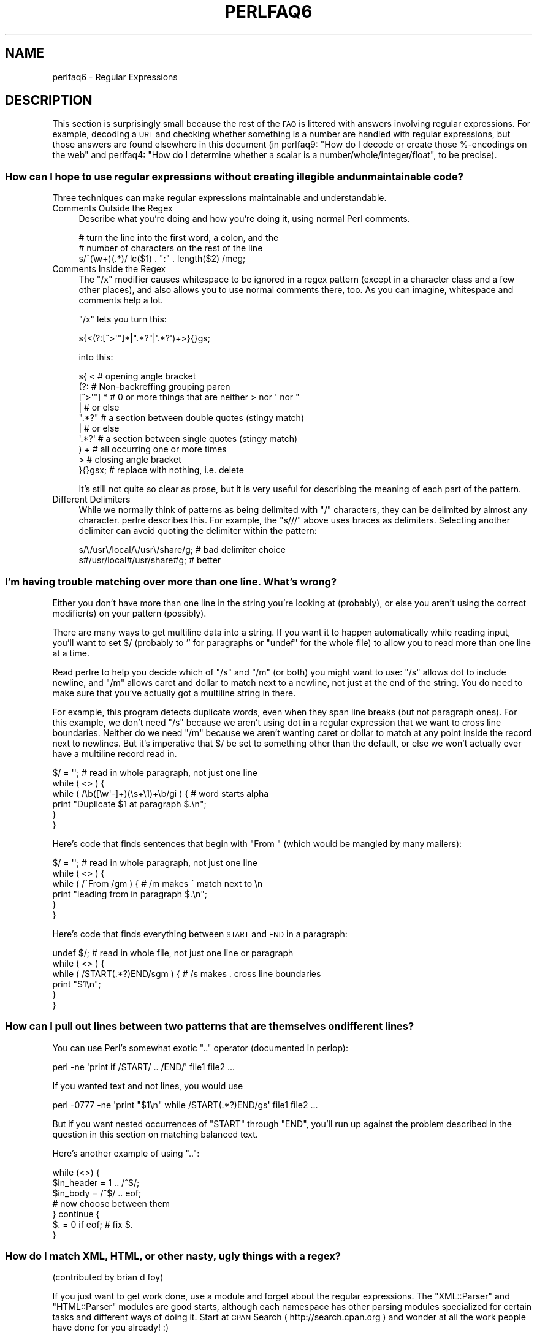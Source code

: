 .\" Automatically generated by Pod::Man 2.23 (Pod::Simple 3.14)
.\"
.\" Standard preamble:
.\" ========================================================================
.de Sp \" Vertical space (when we can't use .PP)
.if t .sp .5v
.if n .sp
..
.de Vb \" Begin verbatim text
.ft CW
.nf
.ne \\$1
..
.de Ve \" End verbatim text
.ft R
.fi
..
.\" Set up some character translations and predefined strings.  \*(-- will
.\" give an unbreakable dash, \*(PI will give pi, \*(L" will give a left
.\" double quote, and \*(R" will give a right double quote.  \*(C+ will
.\" give a nicer C++.  Capital omega is used to do unbreakable dashes and
.\" therefore won't be available.  \*(C` and \*(C' expand to `' in nroff,
.\" nothing in troff, for use with C<>.
.tr \(*W-
.ds C+ C\v'-.1v'\h'-1p'\s-2+\h'-1p'+\s0\v'.1v'\h'-1p'
.ie n \{\
.    ds -- \(*W-
.    ds PI pi
.    if (\n(.H=4u)&(1m=24u) .ds -- \(*W\h'-12u'\(*W\h'-12u'-\" diablo 10 pitch
.    if (\n(.H=4u)&(1m=20u) .ds -- \(*W\h'-12u'\(*W\h'-8u'-\"  diablo 12 pitch
.    ds L" ""
.    ds R" ""
.    ds C` ""
.    ds C' ""
'br\}
.el\{\
.    ds -- \|\(em\|
.    ds PI \(*p
.    ds L" ``
.    ds R" ''
'br\}
.\"
.\" Escape single quotes in literal strings from groff's Unicode transform.
.ie \n(.g .ds Aq \(aq
.el       .ds Aq '
.\"
.\" If the F register is turned on, we'll generate index entries on stderr for
.\" titles (.TH), headers (.SH), subsections (.SS), items (.Ip), and index
.\" entries marked with X<> in POD.  Of course, you'll have to process the
.\" output yourself in some meaningful fashion.
.ie \nF \{\
.    de IX
.    tm Index:\\$1\t\\n%\t"\\$2"
..
.    nr % 0
.    rr F
.\}
.el \{\
.    de IX
..
.\}
.\"
.\" Accent mark definitions (@(#)ms.acc 1.5 88/02/08 SMI; from UCB 4.2).
.\" Fear.  Run.  Save yourself.  No user-serviceable parts.
.    \" fudge factors for nroff and troff
.if n \{\
.    ds #H 0
.    ds #V .8m
.    ds #F .3m
.    ds #[ \f1
.    ds #] \fP
.\}
.if t \{\
.    ds #H ((1u-(\\\\n(.fu%2u))*.13m)
.    ds #V .6m
.    ds #F 0
.    ds #[ \&
.    ds #] \&
.\}
.    \" simple accents for nroff and troff
.if n \{\
.    ds ' \&
.    ds ` \&
.    ds ^ \&
.    ds , \&
.    ds ~ ~
.    ds /
.\}
.if t \{\
.    ds ' \\k:\h'-(\\n(.wu*8/10-\*(#H)'\'\h"|\\n:u"
.    ds ` \\k:\h'-(\\n(.wu*8/10-\*(#H)'\`\h'|\\n:u'
.    ds ^ \\k:\h'-(\\n(.wu*10/11-\*(#H)'^\h'|\\n:u'
.    ds , \\k:\h'-(\\n(.wu*8/10)',\h'|\\n:u'
.    ds ~ \\k:\h'-(\\n(.wu-\*(#H-.1m)'~\h'|\\n:u'
.    ds / \\k:\h'-(\\n(.wu*8/10-\*(#H)'\z\(sl\h'|\\n:u'
.\}
.    \" troff and (daisy-wheel) nroff accents
.ds : \\k:\h'-(\\n(.wu*8/10-\*(#H+.1m+\*(#F)'\v'-\*(#V'\z.\h'.2m+\*(#F'.\h'|\\n:u'\v'\*(#V'
.ds 8 \h'\*(#H'\(*b\h'-\*(#H'
.ds o \\k:\h'-(\\n(.wu+\w'\(de'u-\*(#H)/2u'\v'-.3n'\*(#[\z\(de\v'.3n'\h'|\\n:u'\*(#]
.ds d- \h'\*(#H'\(pd\h'-\w'~'u'\v'-.25m'\f2\(hy\fP\v'.25m'\h'-\*(#H'
.ds D- D\\k:\h'-\w'D'u'\v'-.11m'\z\(hy\v'.11m'\h'|\\n:u'
.ds th \*(#[\v'.3m'\s+1I\s-1\v'-.3m'\h'-(\w'I'u*2/3)'\s-1o\s+1\*(#]
.ds Th \*(#[\s+2I\s-2\h'-\w'I'u*3/5'\v'-.3m'o\v'.3m'\*(#]
.ds ae a\h'-(\w'a'u*4/10)'e
.ds Ae A\h'-(\w'A'u*4/10)'E
.    \" corrections for vroff
.if v .ds ~ \\k:\h'-(\\n(.wu*9/10-\*(#H)'\s-2\u~\d\s+2\h'|\\n:u'
.if v .ds ^ \\k:\h'-(\\n(.wu*10/11-\*(#H)'\v'-.4m'^\v'.4m'\h'|\\n:u'
.    \" for low resolution devices (crt and lpr)
.if \n(.H>23 .if \n(.V>19 \
\{\
.    ds : e
.    ds 8 ss
.    ds o a
.    ds d- d\h'-1'\(ga
.    ds D- D\h'-1'\(hy
.    ds th \o'bp'
.    ds Th \o'LP'
.    ds ae ae
.    ds Ae AE
.\}
.rm #[ #] #H #V #F C
.\" ========================================================================
.\"
.IX Title "PERLFAQ6 1"
.TH PERLFAQ6 1 "2012-11-03" "perl v5.12.5" "Perl Programmers Reference Guide"
.\" For nroff, turn off justification.  Always turn off hyphenation; it makes
.\" way too many mistakes in technical documents.
.if n .ad l
.nh
.SH "NAME"
perlfaq6 \- Regular Expressions
.SH "DESCRIPTION"
.IX Header "DESCRIPTION"
This section is surprisingly small because the rest of the \s-1FAQ\s0 is
littered with answers involving regular expressions.  For example,
decoding a \s-1URL\s0 and checking whether something is a number are handled
with regular expressions, but those answers are found elsewhere in
this document (in perlfaq9: \*(L"How do I decode or create those %\-encodings
on the web\*(R" and perlfaq4: \*(L"How do I determine whether a scalar is
a number/whole/integer/float\*(R", to be precise).
.SS "How can I hope to use regular expressions without creating illegible and unmaintainable code?"
.IX Xref "regex, legibility regexp, legibility regular expression, legibility  x"
.IX Subsection "How can I hope to use regular expressions without creating illegible and unmaintainable code?"
Three techniques can make regular expressions maintainable and
understandable.
.IP "Comments Outside the Regex" 4
.IX Item "Comments Outside the Regex"
Describe what you're doing and how you're doing it, using normal Perl
comments.
.Sp
.Vb 3
\&        # turn the line into the first word, a colon, and the
\&        # number of characters on the rest of the line
\&        s/^(\ew+)(.*)/ lc($1) . ":" . length($2) /meg;
.Ve
.IP "Comments Inside the Regex" 4
.IX Item "Comments Inside the Regex"
The \f(CW\*(C`/x\*(C'\fR modifier causes whitespace to be ignored in a regex pattern
(except in a character class and a few other places), and also allows you to
use normal comments there, too.  As you can imagine, whitespace and comments
help a lot.
.Sp
\&\f(CW\*(C`/x\*(C'\fR lets you turn this:
.Sp
.Vb 1
\&        s{<(?:[^>\*(Aq"]*|".*?"|\*(Aq.*?\*(Aq)+>}{}gs;
.Ve
.Sp
into this:
.Sp
.Vb 10
\&        s{ <                    # opening angle bracket
\&                (?:                 # Non\-backreffing grouping paren
\&                        [^>\*(Aq"] *        # 0 or more things that are neither > nor \*(Aq nor "
\&                                |           #    or else
\&                        ".*?"           # a section between double quotes (stingy match)
\&                                |           #    or else
\&                        \*(Aq.*?\*(Aq           # a section between single quotes (stingy match)
\&                ) +                 #   all occurring one or more times
\&                >                   # closing angle bracket
\&        }{}gsx;                 # replace with nothing, i.e. delete
.Ve
.Sp
It's still not quite so clear as prose, but it is very useful for
describing the meaning of each part of the pattern.
.IP "Different Delimiters" 4
.IX Item "Different Delimiters"
While we normally think of patterns as being delimited with \f(CW\*(C`/\*(C'\fR
characters, they can be delimited by almost any character.  perlre
describes this.  For example, the \f(CW\*(C`s///\*(C'\fR above uses braces as
delimiters.  Selecting another delimiter can avoid quoting the
delimiter within the pattern:
.Sp
.Vb 2
\&        s/\e/usr\e/local/\e/usr\e/share/g;  # bad delimiter choice
\&        s#/usr/local#/usr/share#g;              # better
.Ve
.SS "I'm having trouble matching over more than one line.  What's wrong?"
.IX Xref "regex, multiline regexp, multiline regular expression, multiline"
.IX Subsection "I'm having trouble matching over more than one line.  What's wrong?"
Either you don't have more than one line in the string you're looking
at (probably), or else you aren't using the correct modifier(s) on
your pattern (possibly).
.PP
There are many ways to get multiline data into a string.  If you want
it to happen automatically while reading input, you'll want to set $/
(probably to '' for paragraphs or \f(CW\*(C`undef\*(C'\fR for the whole file) to
allow you to read more than one line at a time.
.PP
Read perlre to help you decide which of \f(CW\*(C`/s\*(C'\fR and \f(CW\*(C`/m\*(C'\fR (or both)
you might want to use: \f(CW\*(C`/s\*(C'\fR allows dot to include newline, and \f(CW\*(C`/m\*(C'\fR
allows caret and dollar to match next to a newline, not just at the
end of the string.  You do need to make sure that you've actually
got a multiline string in there.
.PP
For example, this program detects duplicate words, even when they span
line breaks (but not paragraph ones).  For this example, we don't need
\&\f(CW\*(C`/s\*(C'\fR because we aren't using dot in a regular expression that we want
to cross line boundaries.  Neither do we need \f(CW\*(C`/m\*(C'\fR because we aren't
wanting caret or dollar to match at any point inside the record next
to newlines.  But it's imperative that $/ be set to something other
than the default, or else we won't actually ever have a multiline
record read in.
.PP
.Vb 6
\&        $/ = \*(Aq\*(Aq;                # read in whole paragraph, not just one line
\&        while ( <> ) {
\&                while ( /\eb([\ew\*(Aq\-]+)(\es+\e1)+\eb/gi ) {   # word starts alpha
\&                        print "Duplicate $1 at paragraph $.\en";
\&                }
\&        }
.Ve
.PP
Here's code that finds sentences that begin with \*(L"From \*(R" (which would
be mangled by many mailers):
.PP
.Vb 6
\&        $/ = \*(Aq\*(Aq;                # read in whole paragraph, not just one line
\&        while ( <> ) {
\&                while ( /^From /gm ) { # /m makes ^ match next to \en
\&                print "leading from in paragraph $.\en";
\&                }
\&        }
.Ve
.PP
Here's code that finds everything between \s-1START\s0 and \s-1END\s0 in a paragraph:
.PP
.Vb 6
\&        undef $/;               # read in whole file, not just one line or paragraph
\&        while ( <> ) {
\&                while ( /START(.*?)END/sgm ) { # /s makes . cross line boundaries
\&                    print "$1\en";
\&                }
\&        }
.Ve
.SS "How can I pull out lines between two patterns that are themselves on different lines?"
.IX Xref ".."
.IX Subsection "How can I pull out lines between two patterns that are themselves on different lines?"
You can use Perl's somewhat exotic \f(CW\*(C`..\*(C'\fR operator (documented in
perlop):
.PP
.Vb 1
\&        perl \-ne \*(Aqprint if /START/ .. /END/\*(Aq file1 file2 ...
.Ve
.PP
If you wanted text and not lines, you would use
.PP
.Vb 1
\&        perl \-0777 \-ne \*(Aqprint "$1\en" while /START(.*?)END/gs\*(Aq file1 file2 ...
.Ve
.PP
But if you want nested occurrences of \f(CW\*(C`START\*(C'\fR through \f(CW\*(C`END\*(C'\fR, you'll
run up against the problem described in the question in this section
on matching balanced text.
.PP
Here's another example of using \f(CW\*(C`..\*(C'\fR:
.PP
.Vb 7
\&        while (<>) {
\&                $in_header =   1  .. /^$/;
\&                $in_body   = /^$/ .. eof;
\&        # now choose between them
\&        } continue {
\&                $. = 0 if eof;  # fix $.
\&        }
.Ve
.SS "How do I match \s-1XML\s0, \s-1HTML\s0, or other nasty, ugly things with a regex?"
.IX Xref "regex, XML regex, HTML XML HTML pain frustration sucking out, will to live"
.IX Subsection "How do I match XML, HTML, or other nasty, ugly things with a regex?"
(contributed by brian d foy)
.PP
If you just want to get work done, use a module and forget about the
regular expressions. The \f(CW\*(C`XML::Parser\*(C'\fR and \f(CW\*(C`HTML::Parser\*(C'\fR modules
are good starts, although each namespace has other parsing modules
specialized for certain tasks and different ways of doing it. Start at
\&\s-1CPAN\s0 Search ( http://search.cpan.org ) and wonder at all the work people
have done for you already! :)
.PP
The problem with things such as \s-1XML\s0 is that they have balanced text
containing multiple levels of balanced text, but sometimes it isn't
balanced text, as in an empty tag (\f(CW\*(C`<br/>\*(C'\fR, for instance). Even then,
things can occur out-of-order. Just when you think you've got a
pattern that matches your input, someone throws you a curveball.
.PP
If you'd like to do it the hard way, scratching and clawing your way
toward a right answer but constantly being disappointed, besieged by
bug reports, and weary from the inordinate amount of time you have to
spend reinventing a triangular wheel, then there are several things
you can try before you give up in frustration:
.IP "\(bu" 4
Solve the balanced text problem from another question in perlfaq6
.IP "\(bu" 4
Try the recursive regex features in Perl 5.10 and later. See perlre
.IP "\(bu" 4
Try defining a grammar using Perl 5.10's \f(CW\*(C`(?DEFINE)\*(C'\fR feature.
.IP "\(bu" 4
Break the problem down into sub-problems instead of trying to use a single regex
.IP "\(bu" 4
Convince everyone not to use \s-1XML\s0 or \s-1HTML\s0 in the first place
.PP
Good luck!
.SS "I put a regular expression into $/ but it didn't work. What's wrong?"
.IX Xref "$ , regexes in $INPUT_RECORD_SEPARATOR, regexes in $RS, regexes in"
.IX Subsection "I put a regular expression into $/ but it didn't work. What's wrong?"
$/ has to be a string.  You can use these examples if you really need to
do this.
.PP
If you have File::Stream, this is easy.
.PP
.Vb 1
\&        use File::Stream;
\&
\&        my $stream = File::Stream\->new(
\&                $filehandle,
\&                separator => qr/\es*,\es*/,
\&                );
\&
\&        print "$_\en" while <$stream>;
.Ve
.PP
If you don't have File::Stream, you have to do a little more work.
.PP
You can use the four-argument form of sysread to continually add to
a buffer.  After you add to the buffer, you check if you have a
complete line (using your regular expression).
.PP
.Vb 7
\&        local $_ = "";
\&        while( sysread FH, $_, 8192, length ) {
\&                while( s/^((?s).*?)your_pattern// ) {
\&                        my $record = $1;
\&                        # do stuff here.
\&                }
\&        }
.Ve
.PP
You can do the same thing with foreach and a match using the
c flag and the \eG anchor, if you do not mind your entire file
being in memory at the end.
.PP
.Vb 7
\&        local $_ = "";
\&        while( sysread FH, $_, 8192, length ) {
\&                foreach my $record ( m/\eG((?s).*?)your_pattern/gc ) {
\&                        # do stuff here.
\&                }
\&        substr( $_, 0, pos ) = "" if pos;
\&        }
.Ve
.SS "How do I substitute case insensitively on the \s-1LHS\s0 while preserving case on the \s-1RHS\s0?"
.IX Xref "replace, case preserving substitute, case preserving substitution, case preserving s, case preserving"
.IX Subsection "How do I substitute case insensitively on the LHS while preserving case on the RHS?"
Here's a lovely Perlish solution by Larry Rosler.  It exploits
properties of bitwise xor on \s-1ASCII\s0 strings.
.PP
.Vb 1
\&        $_= "this is a TEsT case";
\&
\&        $old = \*(Aqtest\*(Aq;
\&        $new = \*(Aqsuccess\*(Aq;
\&
\&        s{(\eQ$old\eE)}
\&        { uc $new | (uc $1 ^ $1) .
\&                (uc(substr $1, \-1) ^ substr $1, \-1) x
\&                (length($new) \- length $1)
\&        }egi;
\&
\&        print;
.Ve
.PP
And here it is as a subroutine, modeled after the above:
.PP
.Vb 3
\&        sub preserve_case($$) {
\&                my ($old, $new) = @_;
\&                my $mask = uc $old ^ $old;
\&
\&                uc $new | $mask .
\&                        substr($mask, \-1) x (length($new) \- length($old))
\&    }
\&
\&        $string = "this is a TEsT case";
\&        $string =~ s/(test)/preserve_case($1, "success")/egi;
\&        print "$string\en";
.Ve
.PP
This prints:
.PP
.Vb 1
\&        this is a SUcCESS case
.Ve
.PP
As an alternative, to keep the case of the replacement word if it is
longer than the original, you can use this code, by Jeff Pinyan:
.PP
.Vb 3
\&        sub preserve_case {
\&                my ($from, $to) = @_;
\&                my ($lf, $lt) = map length, @_;
\&
\&                if ($lt < $lf) { $from = substr $from, 0, $lt }
\&                else { $from .= substr $to, $lf }
\&
\&                return uc $to | ($from ^ uc $from);
\&                }
.Ve
.PP
This changes the sentence to \*(L"this is a SUcCess case.\*(R"
.PP
Just to show that C programmers can write C in any programming language,
if you prefer a more C\-like solution, the following script makes the
substitution have the same case, letter by letter, as the original.
(It also happens to run about 240% slower than the Perlish solution runs.)
If the substitution has more characters than the string being substituted,
the case of the last character is used for the rest of the substitution.
.PP
.Vb 8
\&        # Original by Nathan Torkington, massaged by Jeffrey Friedl
\&        #
\&        sub preserve_case($$)
\&        {
\&                my ($old, $new) = @_;
\&                my ($state) = 0; # 0 = no change; 1 = lc; 2 = uc
\&                my ($i, $oldlen, $newlen, $c) = (0, length($old), length($new));
\&                my ($len) = $oldlen < $newlen ? $oldlen : $newlen;
\&
\&                for ($i = 0; $i < $len; $i++) {
\&                        if ($c = substr($old, $i, 1), $c =~ /[\eW\ed_]/) {
\&                                $state = 0;
\&                        } elsif (lc $c eq $c) {
\&                                substr($new, $i, 1) = lc(substr($new, $i, 1));
\&                                $state = 1;
\&                        } else {
\&                                substr($new, $i, 1) = uc(substr($new, $i, 1));
\&                                $state = 2;
\&                        }
\&                }
\&                # finish up with any remaining new (for when new is longer than old)
\&                if ($newlen > $oldlen) {
\&                        if ($state == 1) {
\&                                substr($new, $oldlen) = lc(substr($new, $oldlen));
\&                        } elsif ($state == 2) {
\&                                substr($new, $oldlen) = uc(substr($new, $oldlen));
\&                        }
\&                }
\&                return $new;
\&        }
.Ve
.ie n .SS "How can I make ""\ew"" match national character sets?"
.el .SS "How can I make \f(CW\ew\fP match national character sets?"
.IX Xref "\\w"
.IX Subsection "How can I make w match national character sets?"
Put \f(CW\*(C`use locale;\*(C'\fR in your script.  The \ew character class is taken
from the current locale.
.PP
See perllocale for details.
.ie n .SS "How can I match a locale-smart version of ""/[a\-zA\-Z]/""?"
.el .SS "How can I match a locale-smart version of \f(CW/[a\-zA\-Z]/\fP?"
.IX Xref "alpha"
.IX Subsection "How can I match a locale-smart version of /[a-zA-Z]/?"
You can use the \s-1POSIX\s0 character class syntax \f(CW\*(C`/[[:alpha:]]/\*(C'\fR
documented in perlre.
.PP
No matter which locale you are in, the alphabetic characters are
the characters in \ew without the digits and the underscore.
As a regex, that looks like \f(CW\*(C`/[^\eW\ed_]/\*(C'\fR.  Its complement,
the non-alphabetics, is then everything in \eW along with
the digits and the underscore, or \f(CW\*(C`/[\eW\ed_]/\*(C'\fR.
.SS "How can I quote a variable to use in a regex?"
.IX Xref "regex, escaping regexp, escaping regular expression, escaping"
.IX Subsection "How can I quote a variable to use in a regex?"
The Perl parser will expand \f(CW$variable\fR and \f(CW@variable\fR references in
regular expressions unless the delimiter is a single quote.  Remember,
too, that the right-hand side of a \f(CW\*(C`s///\*(C'\fR substitution is considered
a double-quoted string (see perlop for more details).  Remember
also that any regex special characters will be acted on unless you
precede the substitution with \eQ.  Here's an example:
.PP
.Vb 2
\&        $string = "Placido P. Octopus";
\&        $regex  = "P.";
\&
\&        $string =~ s/$regex/Polyp/;
\&        # $string is now "Polypacido P. Octopus"
.Ve
.PP
Because \f(CW\*(C`.\*(C'\fR is special in regular expressions, and can match any
single character, the regex \f(CW\*(C`P.\*(C'\fR here has matched the <Pl> in the
original string.
.PP
To escape the special meaning of \f(CW\*(C`.\*(C'\fR, we use \f(CW\*(C`\eQ\*(C'\fR:
.PP
.Vb 2
\&        $string = "Placido P. Octopus";
\&        $regex  = "P.";
\&
\&        $string =~ s/\eQ$regex/Polyp/;
\&        # $string is now "Placido Polyp Octopus"
.Ve
.PP
The use of \f(CW\*(C`\eQ\*(C'\fR causes the <.> in the regex to be treated as a
regular character, so that \f(CW\*(C`P.\*(C'\fR matches a \f(CW\*(C`P\*(C'\fR followed by a dot.
.ie n .SS "What is ""/o"" really for?"
.el .SS "What is \f(CW/o\fP really for?"
.IX Xref " o, regular expressions compile, regular expressions"
.IX Subsection "What is /o really for?"
(contributed by brian d foy)
.PP
The \f(CW\*(C`/o\*(C'\fR option for regular expressions (documented in perlop and
perlreref) tells Perl to compile the regular expression only once.
This is only useful when the pattern contains a variable. Perls 5.6
and later handle this automatically if the pattern does not change.
.PP
Since the match operator \f(CW\*(C`m//\*(C'\fR, the substitution operator \f(CW\*(C`s///\*(C'\fR,
and the regular expression quoting operator \f(CW\*(C`qr//\*(C'\fR are double-quotish
constructs, you can interpolate variables into the pattern. See the
answer to \*(L"How can I quote a variable to use in a regex?\*(R" for more
details.
.PP
This example takes a regular expression from the argument list and
prints the lines of input that match it:
.PP
.Vb 1
\&        my $pattern = shift @ARGV;
\&
\&        while( <> ) {
\&                print if m/$pattern/;
\&                }
.Ve
.PP
Versions of Perl prior to 5.6 would recompile the regular expression
for each iteration, even if \f(CW$pattern\fR had not changed. The \f(CW\*(C`/o\*(C'\fR
would prevent this by telling Perl to compile the pattern the first
time, then reuse that for subsequent iterations:
.PP
.Vb 1
\&        my $pattern = shift @ARGV;
\&
\&        while( <> ) {
\&                print if m/$pattern/o; # useful for Perl < 5.6
\&                }
.Ve
.PP
In versions 5.6 and later, Perl won't recompile the regular expression
if the variable hasn't changed, so you probably don't need the \f(CW\*(C`/o\*(C'\fR
option. It doesn't hurt, but it doesn't help either. If you want any
version of Perl to compile the regular expression only once even if
the variable changes (thus, only using its initial value), you still
need the \f(CW\*(C`/o\*(C'\fR.
.PP
You can watch Perl's regular expression engine at work to verify for
yourself if Perl is recompiling a regular expression. The \f(CW\*(C`use re
\&\*(Aqdebug\*(Aq\*(C'\fR pragma (comes with Perl 5.005 and later) shows the details.
With Perls before 5.6, you should see \f(CW\*(C`re\*(C'\fR reporting that its
compiling the regular expression on each iteration. With Perl 5.6 or
later, you should only see \f(CW\*(C`re\*(C'\fR report that for the first iteration.
.PP
.Vb 1
\&        use re \*(Aqdebug\*(Aq;
\&
\&        $regex = \*(AqPerl\*(Aq;
\&        foreach ( qw(Perl Java Ruby Python) ) {
\&                print STDERR "\-" x 73, "\en";
\&                print STDERR "Trying $_...\en";
\&                print STDERR "\et$_ is good!\en" if m/$regex/;
\&                }
.Ve
.SS "How do I use a regular expression to strip C style comments from a file?"
.IX Subsection "How do I use a regular expression to strip C style comments from a file?"
While this actually can be done, it's much harder than you'd think.
For example, this one-liner
.PP
.Vb 1
\&        perl \-0777 \-pe \*(Aqs{/\e*.*?\e*/}{}gs\*(Aq foo.c
.Ve
.PP
will work in many but not all cases.  You see, it's too simple-minded for
certain kinds of C programs, in particular, those with what appear to be
comments in quoted strings.  For that, you'd need something like this,
created by Jeffrey Friedl and later modified by Fred Curtis.
.PP
.Vb 4
\&        $/ = undef;
\&        $_ = <>;
\&        s#/\e*[^*]*\e*+([^/*][^*]*\e*+)*/|("(\e\e.|[^"\e\e])*"|\*(Aq(\e\e.|[^\*(Aq\e\e])*\*(Aq|.[^/"\*(Aq\e\e]*)#defined $2 ? $2 : ""#gse;
\&        print;
.Ve
.PP
This could, of course, be more legibly written with the \f(CW\*(C`/x\*(C'\fR modifier, adding
whitespace and comments.  Here it is expanded, courtesy of Fred Curtis.
.PP
.Vb 8
\&    s{
\&       /\e*         ##  Start of /* ... */ comment
\&       [^*]*\e*+    ##  Non\-* followed by 1\-or\-more *\*(Aqs
\&       (
\&         [^/*][^*]*\e*+
\&       )*          ##  0\-or\-more things which don\*(Aqt start with /
\&                   ##    but do end with \*(Aq*\*(Aq
\&       /           ##  End of /* ... */ comment
\&
\&     |         ##     OR  various things which aren\*(Aqt comments:
\&
\&       (
\&         "           ##  Start of " ... " string
\&         (
\&           \e\e.           ##  Escaped char
\&         |               ##    OR
\&           [^"\e\e]        ##  Non "\e
\&         )*
\&         "           ##  End of " ... " string
\&
\&       |         ##     OR
\&
\&         \*(Aq           ##  Start of \*(Aq ... \*(Aq string
\&         (
\&           \e\e.           ##  Escaped char
\&         |               ##    OR
\&           [^\*(Aq\e\e]        ##  Non \*(Aq\e
\&         )*
\&         \*(Aq           ##  End of \*(Aq ... \*(Aq string
\&
\&       |         ##     OR
\&
\&         .           ##  Anything other char
\&         [^/"\*(Aq\e\e]*   ##  Chars which doesn\*(Aqt start a comment, string or escape
\&       )
\&     }{defined $2 ? $2 : ""}gxse;
.Ve
.PP
A slight modification also removes \*(C+ comments, possibly spanning multiple lines
using a continuation character:
.PP
.Vb 1
\& s#/\e*[^*]*\e*+([^/*][^*]*\e*+)*/|//([^\e\e]|[^\en][\en]?)*?\en|("(\e\e.|[^"\e\e])*"|\*(Aq(\e\e.|[^\*(Aq\e\e])*\*(Aq|.[^/"\*(Aq\e\e]*)#defined $3 ? $3 : ""#gse;
.Ve
.SS "Can I use Perl regular expressions to match balanced text?"
.IX Xref "regex, matching balanced test regexp, matching balanced test regular expression, matching balanced test possessive PARNO Text::Balanced Regexp::Common backtracking recursion"
.IX Subsection "Can I use Perl regular expressions to match balanced text?"
(contributed by brian d foy)
.PP
Your first try should probably be the \f(CW\*(C`Text::Balanced\*(C'\fR module, which
is in the Perl standard library since Perl 5.8. It has a variety of
functions to deal with tricky text. The \f(CW\*(C`Regexp::Common\*(C'\fR module can
also help by providing canned patterns you can use.
.PP
As of Perl 5.10, you can match balanced text with regular expressions
using recursive patterns. Before Perl 5.10, you had to resort to
various tricks such as using Perl code in \f(CW\*(C`(??{})\*(C'\fR sequences.
.PP
Here's an example using a recursive regular expression. The goal is to
capture all of the text within angle brackets, including the text in
nested angle brackets. This sample text has two \*(L"major\*(R" groups: a
group with one level of nesting and a group with two levels of
nesting. There are five total groups in angle brackets:
.PP
.Vb 3
\&        I have some <brackets in <nested brackets> > and
\&        <another group <nested once <nested twice> > >
\&        and that\*(Aqs it.
.Ve
.PP
The regular expression to match the balanced text  uses two new (to
Perl 5.10) regular expression features. These are covered in perlre
and this example is a modified version of one in that documentation.
.PP
First, adding the new possessive \f(CW\*(C`+\*(C'\fR to any quantifier finds the
longest match and does not backtrack. That's important since you want
to handle any angle brackets through the recursion, not backtracking.
The group \f(CW\*(C`[^<>]++\*(C'\fR finds one or more non-angle brackets without
backtracking.
.PP
Second, the new \f(CW\*(C`(?PARNO)\*(C'\fR refers to the sub-pattern in the
particular capture buffer given by \f(CW\*(C`PARNO\*(C'\fR. In the following regex,
the first capture buffer finds (and remembers) the balanced text, and
you  need that same pattern within the first buffer to get past the
nested text. That's the recursive part. The \f(CW\*(C`(?1)\*(C'\fR uses the pattern
in the outer capture buffer as an independent part of the regex.
.PP
Putting it all together, you have:
.PP
.Vb 1
\&        #!/usr/local/bin/perl5.10.0
\&
\&        my $string =<<"HERE";
\&        I have some <brackets in <nested brackets> > and
\&        <another group <nested once <nested twice> > >
\&        and that\*(Aqs it.
\&        HERE
\&
\&        my @groups = $string =~ m/
\&                        (                   # start of capture buffer 1
\&                        <                   # match an opening angle bracket
\&                                (?:
\&                                        [^<>]++     # one or more non angle brackets, non backtracking
\&                                          |
\&                                        (?1)        # found < or >, so recurse to capture buffer 1
\&                                )*
\&                        >                   # match a closing angle bracket
\&                        )                   # end of capture buffer 1
\&                        /xg;
\&
\&        $" = "\en\et";
\&        print "Found:\en\et@groups\en";
.Ve
.PP
The output shows that Perl found the two major groups:
.PP
.Vb 3
\&        Found:
\&                <brackets in <nested brackets> >
\&                <another group <nested once <nested twice> > >
.Ve
.PP
With a little extra work, you can get the all of the groups in angle
brackets even if they are in other angle brackets too. Each time you
get a balanced match, remove its outer delimiter (that's the one you
just matched so don't match it again) and add it to a queue of strings
to process. Keep doing that until you get no matches:
.PP
.Vb 1
\&        #!/usr/local/bin/perl5.10.0
\&
\&        my @queue =<<"HERE";
\&        I have some <brackets in <nested brackets> > and
\&        <another group <nested once <nested twice> > >
\&        and that\*(Aqs it.
\&        HERE
\&
\&        my $regex = qr/
\&                        (                   # start of bracket 1
\&                        <                   # match an opening angle bracket
\&                                (?:
\&                                        [^<>]++     # one or more non angle brackets, non backtracking
\&                                          |
\&                                        (?1)        # recurse to bracket 1
\&                                )*
\&                        >                   # match a closing angle bracket
\&                        )                   # end of bracket 1
\&                        /x;
\&
\&        $" = "\en\et";
\&
\&        while( @queue )
\&                {
\&                my $string = shift @queue;
\&
\&                my @groups = $string =~ m/$regex/g;
\&                print "Found:\en\et@groups\en\en" if @groups;
\&
\&                unshift @queue, map { s/^<//; s/>$//; $_ } @groups;
\&                }
.Ve
.PP
The output shows all of the groups. The outermost matches show up
first and the nested matches so up later:
.PP
.Vb 3
\&        Found:
\&                <brackets in <nested brackets> >
\&                <another group <nested once <nested twice> > >
\&
\&        Found:
\&                <nested brackets>
\&
\&        Found:
\&                <nested once <nested twice> >
\&
\&        Found:
\&                <nested twice>
.Ve
.SS "What does it mean that regexes are greedy?  How can I get around it?"
.IX Xref "greedy greediness"
.IX Subsection "What does it mean that regexes are greedy?  How can I get around it?"
Most people mean that greedy regexes match as much as they can.
Technically speaking, it's actually the quantifiers (\f(CW\*(C`?\*(C'\fR, \f(CW\*(C`*\*(C'\fR, \f(CW\*(C`+\*(C'\fR,
\&\f(CW\*(C`{}\*(C'\fR) that are greedy rather than the whole pattern; Perl prefers local
greed and immediate gratification to overall greed.  To get non-greedy
versions of the same quantifiers, use (\f(CW\*(C`??\*(C'\fR, \f(CW\*(C`*?\*(C'\fR, \f(CW\*(C`+?\*(C'\fR, \f(CW\*(C`{}?\*(C'\fR).
.PP
An example:
.PP
.Vb 3
\&        $s1 = $s2 = "I am very very cold";
\&        $s1 =~ s/ve.*y //;      # I am cold
\&        $s2 =~ s/ve.*?y //;     # I am very cold
.Ve
.PP
Notice how the second substitution stopped matching as soon as it
encountered \*(L"y \*(R".  The \f(CW\*(C`*?\*(C'\fR quantifier effectively tells the regular
expression engine to find a match as quickly as possible and pass
control on to whatever is next in line, like you would if you were
playing hot potato.
.SS "How do I process each word on each line?"
.IX Xref "word"
.IX Subsection "How do I process each word on each line?"
Use the split function:
.PP
.Vb 5
\&        while (<>) {
\&                foreach $word ( split ) {
\&                        # do something with $word here
\&                }
\&        }
.Ve
.PP
Note that this isn't really a word in the English sense; it's just
chunks of consecutive non-whitespace characters.
.PP
To work with only alphanumeric sequences (including underscores), you
might consider
.PP
.Vb 5
\&        while (<>) {
\&                foreach $word (m/(\ew+)/g) {
\&                        # do something with $word here
\&                }
\&        }
.Ve
.SS "How can I print out a word-frequency or line-frequency summary?"
.IX Subsection "How can I print out a word-frequency or line-frequency summary?"
To do this, you have to parse out each word in the input stream.  We'll
pretend that by word you mean chunk of alphabetics, hyphens, or
apostrophes, rather than the non-whitespace chunk idea of a word given
in the previous question:
.PP
.Vb 5
\&        while (<>) {
\&                while ( /(\eb[^\eW_\ed][\ew\*(Aq\-]+\eb)/g ) {   # misses "\`sheep\*(Aq"
\&                        $seen{$1}++;
\&                }
\&        }
\&
\&        while ( ($word, $count) = each %seen ) {
\&                print "$count $word\en";
\&                }
.Ve
.PP
If you wanted to do the same thing for lines, you wouldn't need a
regular expression:
.PP
.Vb 3
\&        while (<>) {
\&                $seen{$_}++;
\&                }
\&
\&        while ( ($line, $count) = each %seen ) {
\&                print "$count $line";
\&        }
.Ve
.PP
If you want these output in a sorted order, see perlfaq4: \*(L"How do I
sort a hash (optionally by value instead of key)?\*(R".
.SS "How can I do approximate matching?"
.IX Xref "match, approximate matching, approximate"
.IX Subsection "How can I do approximate matching?"
See the module String::Approx available from \s-1CPAN\s0.
.SS "How do I efficiently match many regular expressions at once?"
.IX Xref "regex, efficiency regexp, efficiency regular expression, efficiency"
.IX Subsection "How do I efficiently match many regular expressions at once?"
( contributed by brian d foy )
.PP
Avoid asking Perl to compile a regular expression every time
you want to match it. In this example, perl must recompile
the regular expression for every iteration of the \f(CW\*(C`foreach\*(C'\fR
loop since it has no way to know what \f(CW$pattern\fR will be.
.PP
.Vb 1
\&        @patterns = qw( foo bar baz );
\&
\&        LINE: while( <DATA> )
\&                {
\&                foreach $pattern ( @patterns )
\&                        {
\&                        if( /\eb$pattern\eb/i )
\&                                {
\&                                print;
\&                                next LINE;
\&                                }
\&                        }
\&                }
.Ve
.PP
The \f(CW\*(C`qr//\*(C'\fR operator showed up in perl 5.005.  It compiles a
regular expression, but doesn't apply it.  When you use the
pre-compiled version of the regex, perl does less work. In
this example, I inserted a \f(CW\*(C`map\*(C'\fR to turn each pattern into
its pre-compiled form. The rest of the script is the same,
but faster.
.PP
.Vb 1
\&        @patterns = map { qr/\eb$_\eb/i } qw( foo bar baz );
\&
\&        LINE: while( <> )
\&                {
\&                foreach $pattern ( @patterns )
\&                        {
\&                        if( /$pattern/ )
\&                                {
\&                                print;
\&                                next LINE;
\&                                }
\&                        }
\&                }
.Ve
.PP
In some cases, you may be able to make several patterns into
a single regular expression. Beware of situations that require
backtracking though.
.PP
.Vb 1
\&        $regex = join \*(Aq|\*(Aq, qw( foo bar baz );
\&
\&        LINE: while( <> )
\&                {
\&                print if /\eb(?:$regex)\eb/i;
\&                }
.Ve
.PP
For more details on regular expression efficiency, see \fIMastering
Regular Expressions\fR by Jeffrey Freidl.  He explains how regular
expressions engine work and why some patterns are surprisingly
inefficient.  Once you understand how perl applies regular
expressions, you can tune them for individual situations.
.ie n .SS "Why don't word-boundary searches with ""\eb"" work for me?"
.el .SS "Why don't word-boundary searches with \f(CW\eb\fP work for me?"
.IX Xref "\\b"
.IX Subsection "Why don't word-boundary searches with b work for me?"
(contributed by brian d foy)
.PP
Ensure that you know what \eb really does: it's the boundary between a
word character, \ew, and something that isn't a word character. That
thing that isn't a word character might be \eW, but it can also be the
start or end of the string.
.PP
It's not (not!) the boundary between whitespace and non-whitespace,
and it's not the stuff between words we use to create sentences.
.PP
In regex speak, a word boundary (\eb) is a \*(L"zero width assertion\*(R",
meaning that it doesn't represent a character in the string, but a
condition at a certain position.
.PP
For the regular expression, /\ebPerl\eb/, there has to be a word
boundary before the \*(L"P\*(R" and after the \*(L"l\*(R".  As long as something other
than a word character precedes the \*(L"P\*(R" and succeeds the \*(L"l\*(R", the
pattern will match. These strings match /\ebPerl\eb/.
.PP
.Vb 4
\&        "Perl"    # no word char before P or after l
\&        "Perl "   # same as previous (space is not a word char)
\&        "\*(AqPerl\*(Aq"  # the \*(Aq char is not a word char
\&        "Perl\*(Aqs"  # no word char before P, non\-word char after "l"
.Ve
.PP
These strings do not match /\ebPerl\eb/.
.PP
.Vb 2
\&        "Perl_"   # _ is a word char!
\&        "Perler"  # no word char before P, but one after l
.Ve
.PP
You don't have to use \eb to match words though.  You can look for
non-word characters surrounded by word characters.  These strings
match the pattern /\eb'\eb/.
.PP
.Vb 2
\&        "don\*(Aqt"   # the \*(Aq char is surrounded by "n" and "t"
\&        "qep\*(Aqa\*(Aq"  # the \*(Aq char is surrounded by "p" and "a"
.Ve
.PP
These strings do not match /\eb'\eb/.
.PP
.Vb 1
\&        "foo\*(Aq"    # there is no word char after non\-word \*(Aq
.Ve
.PP
You can also use the complement of \eb, \eB, to specify that there
should not be a word boundary.
.PP
In the pattern /\eBam\eB/, there must be a word character before the \*(L"a\*(R"
and after the \*(L"m\*(R". These patterns match /\eBam\eB/:
.PP
.Vb 2
\&        "llama"   # "am" surrounded by word chars
\&        "Samuel"  # same
.Ve
.PP
These strings do not match /\eBam\eB/
.PP
.Vb 2
\&        "Sam"      # no word boundary before "a", but one after "m"
\&        "I am Sam" # "am" surrounded by non\-word chars
.Ve
.SS "Why does using $&, $`, or $' slow my program down?"
.IX Xref "$MATCH $& $POSTMATCH $' $PREMATCH $`"
.IX Subsection "Why does using $&, $`, or $' slow my program down?"
(contributed by Anno Siegel)
.PP
Once Perl sees that you need one of these variables anywhere in the
program, it provides them on each and every pattern match. That means
that on every pattern match the entire string will be copied, part of it
to $`, part to $&, and part to $'. Thus the penalty is most severe with
long strings and patterns that match often. Avoid $&, $', and $` if you
can, but if you can't, once you've used them at all, use them at will
because you've already paid the price. Remember that some algorithms
really appreciate them. As of the 5.005 release, the $& variable is no
longer \*(L"expensive\*(R" the way the other two are.
.PP
Since Perl 5.6.1 the special variables @\- and @+ can functionally replace
$`, $& and $'.  These arrays contain pointers to the beginning and end
of each match (see perlvar for the full story), so they give you
essentially the same information, but without the risk of excessive
string copying.
.PP
Perl 5.10 added three specials, \f(CW\*(C`${^MATCH}\*(C'\fR, \f(CW\*(C`${^PREMATCH}\*(C'\fR, and
\&\f(CW\*(C`${^POSTMATCH}\*(C'\fR to do the same job but without the global performance
penalty. Perl 5.10 only sets these variables if you compile or execute the
regular expression with the \f(CW\*(C`/p\*(C'\fR modifier.
.ie n .SS "What good is ""\eG"" in a regular expression?"
.el .SS "What good is \f(CW\eG\fP in a regular expression?"
.IX Xref "\\G"
.IX Subsection "What good is G in a regular expression?"
You use the \f(CW\*(C`\eG\*(C'\fR anchor to start the next match on the same
string where the last match left off.  The regular
expression engine cannot skip over any characters to find
the next match with this anchor, so \f(CW\*(C`\eG\*(C'\fR is similar to the
beginning of string anchor, \f(CW\*(C`^\*(C'\fR.  The \f(CW\*(C`\eG\*(C'\fR anchor is typically
used with the \f(CW\*(C`g\*(C'\fR flag.  It uses the value of \f(CW\*(C`pos()\*(C'\fR
as the position to start the next match.  As the match
operator makes successive matches, it updates \f(CW\*(C`pos()\*(C'\fR with the
position of the next character past the last match (or the
first character of the next match, depending on how you like
to look at it). Each string has its own \f(CW\*(C`pos()\*(C'\fR value.
.PP
Suppose you want to match all of consecutive pairs of digits
in a string like \*(L"1122a44\*(R" and stop matching when you
encounter non-digits.  You want to match \f(CW11\fR and \f(CW22\fR but
the letter <a> shows up between \f(CW22\fR and \f(CW44\fR and you want
to stop at \f(CW\*(C`a\*(C'\fR. Simply matching pairs of digits skips over
the \f(CW\*(C`a\*(C'\fR and still matches \f(CW44\fR.
.PP
.Vb 2
\&        $_ = "1122a44";
\&        my @pairs = m/(\ed\ed)/g;   # qw( 11 22 44 )
.Ve
.PP
If you use the \f(CW\*(C`\eG\*(C'\fR anchor, you force the match after \f(CW22\fR to
start with the \f(CW\*(C`a\*(C'\fR.  The regular expression cannot match
there since it does not find a digit, so the next match
fails and the match operator returns the pairs it already
found.
.PP
.Vb 2
\&        $_ = "1122a44";
\&        my @pairs = m/\eG(\ed\ed)/g; # qw( 11 22 )
.Ve
.PP
You can also use the \f(CW\*(C`\eG\*(C'\fR anchor in scalar context. You
still need the \f(CW\*(C`g\*(C'\fR flag.
.PP
.Vb 5
\&        $_ = "1122a44";
\&        while( m/\eG(\ed\ed)/g )
\&                {
\&                print "Found $1\en";
\&                }
.Ve
.PP
After the match fails at the letter \f(CW\*(C`a\*(C'\fR, perl resets \f(CW\*(C`pos()\*(C'\fR
and the next match on the same string starts at the beginning.
.PP
.Vb 5
\&        $_ = "1122a44";
\&        while( m/\eG(\ed\ed)/g )
\&                {
\&                print "Found $1\en";
\&                }
\&
\&        print "Found $1 after while" if m/(\ed\ed)/g; # finds "11"
.Ve
.PP
You can disable \f(CW\*(C`pos()\*(C'\fR resets on fail with the \f(CW\*(C`c\*(C'\fR flag, documented
in perlop and perlreref. Subsequent matches start where the last
successful match ended (the value of \f(CW\*(C`pos()\*(C'\fR) even if a match on the
same string has failed in the meantime. In this case, the match after
the \f(CW\*(C`while()\*(C'\fR loop starts at the \f(CW\*(C`a\*(C'\fR (where the last match stopped),
and since it does not use any anchor it can skip over the \f(CW\*(C`a\*(C'\fR to find
\&\f(CW44\fR.
.PP
.Vb 5
\&        $_ = "1122a44";
\&        while( m/\eG(\ed\ed)/gc )
\&                {
\&                print "Found $1\en";
\&                }
\&
\&        print "Found $1 after while" if m/(\ed\ed)/g; # finds "44"
.Ve
.PP
Typically you use the \f(CW\*(C`\eG\*(C'\fR anchor with the \f(CW\*(C`c\*(C'\fR flag
when you want to try a different match if one fails,
such as in a tokenizer. Jeffrey Friedl offers this example
which works in 5.004 or later.
.PP
.Vb 9
\&        while (<>) {
\&                chomp;
\&                PARSER: {
\&                        m/ \eG( \ed+\eb    )/gcx   && do { print "number: $1\en";  redo; };
\&                        m/ \eG( \ew+      )/gcx   && do { print "word:   $1\en";  redo; };
\&                        m/ \eG( \es+      )/gcx   && do { print "space:  $1\en";  redo; };
\&                        m/ \eG( [^\ew\ed]+ )/gcx   && do { print "other:  $1\en";  redo; };
\&                }
\&        }
.Ve
.PP
For each line, the \f(CW\*(C`PARSER\*(C'\fR loop first tries to match a series
of digits followed by a word boundary.  This match has to
start at the place the last match left off (or the beginning
of the string on the first match). Since \f(CW\*(C`m/ \eG( \ed+\eb
)/gcx\*(C'\fR uses the \f(CW\*(C`c\*(C'\fR flag, if the string does not match that
regular expression, perl does not reset \fIpos()\fR and the next
match starts at the same position to try a different
pattern.
.SS "Are Perl regexes DFAs or NFAs?  Are they \s-1POSIX\s0 compliant?"
.IX Xref "DFA NFA POSIX"
.IX Subsection "Are Perl regexes DFAs or NFAs?  Are they POSIX compliant?"
While it's true that Perl's regular expressions resemble the DFAs
(deterministic finite automata) of the \fIegrep\fR\|(1) program, they are in
fact implemented as NFAs (non-deterministic finite automata) to allow
backtracking and backreferencing.  And they aren't POSIX-style either,
because those guarantee worst-case behavior for all cases.  (It seems
that some people prefer guarantees of consistency, even when what's
guaranteed is slowness.)  See the book \*(L"Mastering Regular Expressions\*(R"
(from O'Reilly) by Jeffrey Friedl for all the details you could ever
hope to know on these matters (a full citation appears in
perlfaq2).
.SS "What's wrong with using grep in a void context?"
.IX Xref "grep"
.IX Subsection "What's wrong with using grep in a void context?"
The problem is that grep builds a return list, regardless of the context.
This means you're making Perl go to the trouble of building a list that
you then just throw away. If the list is large, you waste both time and space.
If your intent is to iterate over the list, then use a for loop for this
purpose.
.PP
In perls older than 5.8.1, map suffers from this problem as well.
But since 5.8.1, this has been fixed, and map is context aware \- in void
context, no lists are constructed.
.SS "How can I match strings with multibyte characters?"
.IX Xref "regex, and multibyte characters regexp, and multibyte characters regular expression, and multibyte characters martian encoding, Martian"
.IX Subsection "How can I match strings with multibyte characters?"
Starting from Perl 5.6 Perl has had some level of multibyte character
support.  Perl 5.8 or later is recommended.  Supported multibyte
character repertoires include Unicode, and legacy encodings
through the Encode module.  See perluniintro, perlunicode,
and Encode.
.PP
If you are stuck with older Perls, you can do Unicode with the
\&\f(CW\*(C`Unicode::String\*(C'\fR module, and character conversions using the
\&\f(CW\*(C`Unicode::Map8\*(C'\fR and \f(CW\*(C`Unicode::Map\*(C'\fR modules.  If you are using
Japanese encodings, you might try using the jperl 5.005_03.
.PP
Finally, the following set of approaches was offered by Jeffrey
Friedl, whose article in issue #5 of The Perl Journal talks about
this very matter.
.PP
Let's suppose you have some weird Martian encoding where pairs of
\&\s-1ASCII\s0 uppercase letters encode single Martian letters (i.e. the two
bytes \*(L"\s-1CV\s0\*(R" make a single Martian letter, as do the two bytes \*(L"\s-1SG\s0\*(R",
\&\*(L"\s-1VS\s0\*(R", \*(L"\s-1XX\s0\*(R", etc.). Other bytes represent single characters, just like
\&\s-1ASCII\s0.
.PP
So, the string of Martian \*(L"I am \s-1CVSGXX\s0!\*(R" uses 12 bytes to encode the
nine characters 'I', ' ', 'a', 'm', ' ', '\s-1CV\s0', '\s-1SG\s0', '\s-1XX\s0', '!'.
.PP
Now, say you want to search for the single character \f(CW\*(C`/GX/\*(C'\fR. Perl
doesn't know about Martian, so it'll find the two bytes \*(L"\s-1GX\s0\*(R" in the \*(L"I
am \s-1CVSGXX\s0!\*(R"  string, even though that character isn't there: it just
looks like it is because \*(L"\s-1SG\s0\*(R" is next to \*(L"\s-1XX\s0\*(R", but there's no real
\&\*(L"\s-1GX\s0\*(R".  This is a big problem.
.PP
Here are a few ways, all painful, to deal with it:
.PP
.Vb 2
\&        # Make sure adjacent "martian" bytes are no longer adjacent.
\&        $martian =~ s/([A\-Z][A\-Z])/ $1 /g;
\&
\&        print "found GX!\en" if $martian =~ /GX/;
.Ve
.PP
Or like this:
.PP
.Vb 6
\&        @chars = $martian =~ m/([A\-Z][A\-Z]|[^A\-Z])/g;
\&        # above is conceptually similar to:     @chars = $text =~ m/(.)/g;
\&        #
\&        foreach $char (@chars) {
\&        print "found GX!\en", last if $char eq \*(AqGX\*(Aq;
\&        }
.Ve
.PP
Or like this:
.PP
.Vb 3
\&        while ($martian =~ m/\eG([A\-Z][A\-Z]|.)/gs) {  # \eG probably unneeded
\&                print "found GX!\en", last if $1 eq \*(AqGX\*(Aq;
\&                }
.Ve
.PP
Here's another, slightly less painful, way to do it from Benjamin
Goldberg, who uses a zero-width negative look-behind assertion.
.PP
.Vb 5
\&        print "found GX!\en" if  $martian =~ m/
\&                (?<![A\-Z])
\&                (?:[A\-Z][A\-Z])*?
\&                GX
\&                /x;
.Ve
.PP
This succeeds if the \*(L"martian\*(R" character \s-1GX\s0 is in the string, and fails
otherwise.  If you don't like using (?<!), a zero-width negative
look-behind assertion, you can replace (?<![A\-Z]) with (?:^|[^A\-Z]).
.PP
It does have the drawback of putting the wrong thing in $\-[0] and $+[0],
but this usually can be worked around.
.SS "How do I match a regular expression that's in a variable? ,"
.IX Xref "regex, in variable eval regex quotemeta \\Q, regex \\E, regex qr"
.IX Subsection "How do I match a regular expression that's in a variable? ,"
(contributed by brian d foy)
.PP
We don't have to hard-code patterns into the match operator (or
anything else that works with regular expressions). We can put the
pattern in a variable for later use.
.PP
The match operator is a double quote context, so you can interpolate
your variable just like a double quoted string. In this case, you
read the regular expression as user input and store it in \f(CW$regex\fR.
Once you have the pattern in \f(CW$regex\fR, you use that variable in the
match operator.
.PP
.Vb 1
\&        chomp( my $regex = <STDIN> );
\&
\&        if( $string =~ m/$regex/ ) { ... }
.Ve
.PP
Any regular expression special characters in \f(CW$regex\fR are still
special, and the pattern still has to be valid or Perl will complain.
For instance, in this pattern there is an unpaired parenthesis.
.PP
.Vb 1
\&        my $regex = "Unmatched ( paren";
\&
\&        "Two parens to bind them all" =~ m/$regex/;
.Ve
.PP
When Perl compiles the regular expression, it treats the parenthesis
as the start of a memory match. When it doesn't find the closing
parenthesis, it complains:
.PP
.Vb 1
\&        Unmatched ( in regex; marked by <\-\- HERE in m/Unmatched ( <\-\- HERE  paren/ at script line 3.
.Ve
.PP
You can get around this in several ways depending on our situation.
First, if you don't want any of the characters in the string to be
special, you can escape them with \f(CW\*(C`quotemeta\*(C'\fR before you use the string.
.PP
.Vb 2
\&        chomp( my $regex = <STDIN> );
\&        $regex = quotemeta( $regex );
\&
\&        if( $string =~ m/$regex/ ) { ... }
.Ve
.PP
You can also do this directly in the match operator using the \f(CW\*(C`\eQ\*(C'\fR
and \f(CW\*(C`\eE\*(C'\fR sequences. The \f(CW\*(C`\eQ\*(C'\fR tells Perl where to start escaping
special characters, and the \f(CW\*(C`\eE\*(C'\fR tells it where to stop (see perlop
for more details).
.PP
.Vb 1
\&        chomp( my $regex = <STDIN> );
\&
\&        if( $string =~ m/\eQ$regex\eE/ ) { ... }
.Ve
.PP
Alternately, you can use \f(CW\*(C`qr//\*(C'\fR, the regular expression quote operator (see
perlop for more details).  It quotes and perhaps compiles the pattern,
and you can apply regular expression flags to the pattern.
.PP
.Vb 1
\&        chomp( my $input = <STDIN> );
\&
\&        my $regex = qr/$input/is;
\&
\&        $string =~ m/$regex/  # same as m/$input/is;
.Ve
.PP
You might also want to trap any errors by wrapping an \f(CW\*(C`eval\*(C'\fR block
around the whole thing.
.PP
.Vb 1
\&        chomp( my $input = <STDIN> );
\&
\&        eval {
\&                if( $string =~ m/\eQ$input\eE/ ) { ... }
\&                };
\&        warn $@ if $@;
.Ve
.PP
Or...
.PP
.Vb 7
\&        my $regex = eval { qr/$input/is };
\&        if( defined $regex ) {
\&                $string =~ m/$regex/;
\&                }
\&        else {
\&                warn $@;
\&                }
.Ve
.SH "AUTHOR AND COPYRIGHT"
.IX Header "AUTHOR AND COPYRIGHT"
Copyright (c) 1997\-2010 Tom Christiansen, Nathan Torkington, and
other authors as noted. All rights reserved.
.PP
This documentation is free; you can redistribute it and/or modify it
under the same terms as Perl itself.
.PP
Irrespective of its distribution, all code examples in this file
are hereby placed into the public domain.  You are permitted and
encouraged to use this code in your own programs for fun
or for profit as you see fit.  A simple comment in the code giving
credit would be courteous but is not required.
